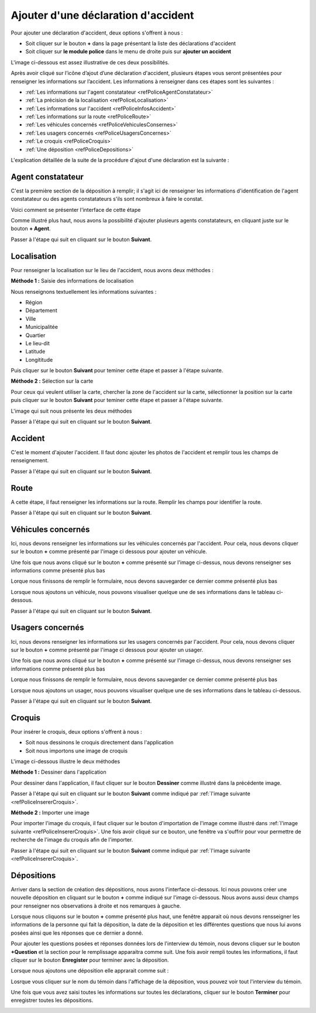 
Ajouter d'une déclaration d'accident
====================================

Pour ajouter une déclaration d'accident, deux options s'offrent à nous :

* Soit cliquer sur le bouton **+** dans la page présentant la liste des déclarations d'accident

* Soit cliquer sur **le module police** dans le menu de droite puis sur **ajouter un accident** 

L'image ci-dessous est assez illustrative de ces deux possibilités.

.. image:: ../Images/img-police1&2/int_acc.jpg
    :name: Accueil police/gendarmerie
.. centered:: Accueil police/gendarmerie

Après avoir cliqué sur l’icône d’ajout d’une déclaration d'accident, plusieurs étapes vous seront présentées 
pour renseigner les informations sur l’accident. Les informations à renseigner dans ces étapes sont les 
suivantes :

* :ref:`Les informations sur l'agent constatateur <refPoliceAgentConstatateur>`
* :ref:`La précision de la localisation <refPoliceLocalisation>`
* :ref:`Les informations sur l'accident <refPoliceInfosAccident>`
* :ref:`Les informations sur la route <refPoliceRoute>`
* :ref:`Les véhicules concernés <refPoliceVehiculesConsernes>`
* :ref:`Les usagers concernés <refPoliceUsagersConcernes>`
* :ref:`Le croquis <refPoliceCroquis>`
* :ref:`Une déposition <refPoliceDepositions>`

L'explication détaillée de la suite de la procédure d'ajout d'une déclaration est la suivante :

.. _refPoliceAgentConstatateur:

Agent constatateur
------------------

C'est la première section de la déposition à remplir; il s'agit ici de renseigner les 
informations d'identification de l'agent constatateur ou des agents constatateurs s'ils 
sont nombreux à faire le constat.

Voici comment se présenter l'interface de cette étape

.. image:: ../Images/img-police1&2/PoliceAgentConstatateur.jpg
.. centered:: Agent constatateur

Comme illustré plus haut, nous avons la possibilité d'ajouter plusieurs agents constatateurs, 
en cliquant juste sur le bouton **+ Agent**.

.. image:: ../Images/img-police1&2/PoliceDeuxiemeAgentConstatateur.jpg
.. centered:: Deuxième agent constatateur

Passer à l'étape qui suit en cliquant sur le bouton **Suivant**.

.. _refPoliceLocalisation:

Localisation 
------------

Pour renseigner la localisation sur le lieu de l'accident, nous avons deux méthodes :

**Méthode 1 :** Saisie des informations de localisation

Nous renseignons textuellement les informations suivantes :

* Région 
* Département 
* Ville
* Municipalitée
* Quartier
* Le lieu-dit
* Latitude
* Longititude

Puis cliquer sur le bouton **Suivant** pour teminer cette étape et passer à l'étape suivante.

**Méthode 2 :** Sélection sur la carte

Pour ceux qui veulent utiliser la carte, chercher la zone de l'accident sur la carte, sélectionner 
la position sur la carte puis cliquer sur le bouton **Suivant** pour teminer cette étape et passer 
à l'étape suivante.

L'image qui suit nous présente les deux méthodes  

.. image:: ../Images/img-police1&2/PoliceLocalisation.jpg
.. centered:: Informations sur la localisation

Passer à l'étape qui suit en cliquant sur le bouton **Suivant**.

.. image:: ../Images/img-police1&2/PoliceLocalisationBoutonSuivant.jpg
.. centered:: Bouton suivant.

.. _refPoliceInfosAccident:

Accident  
--------

C'est le moment d'ajouter l'accident. Il faut donc ajouter les photos de l'accident et 
remplir tous les champs de renseignement.

.. image:: ../Images/img-police1&2/PoliceInfosAccident.jpg
.. centered:: Section sur l'accident.

Passer à l'étape qui suit en cliquant sur le bouton **Suivant**.

.. _refPoliceRoute:

Route 
-----

A cette étape, il faut renseigner les informations sur la route. Remplir 
les champs pour identifier la route.

.. image:: ../Images/img-police1&2/PoliceInfosRoute.jpg
.. centered:: Informations sur la route.

Passer à l'étape qui suit en cliquant sur le bouton **Suivant**.

.. _refPoliceVehiculesConsernes:

Véhicules concernés 
-------------------

Ici, nous devons renseigner les informations sur les véhicules concernés par 
l'accident. Pour cela, nous devons cliquer sur le bouton **+** comme présenté 
par l'image ci dessous pour ajouter un véhicule.

.. image:: ../Images/img-police1&2/PoliceInfosVehicule.jpg
.. centered:: Renseigner les différents véhicules concernés.

Une fois que nous avons cliqué sur le bouton **+** comme présenté sur l'image ci-dessus, 
nous devons renseigner ses informations comme présenté plus bas

.. image:: ../Images/img-police1&2/PoliceRemplirInfosVehicule.jpg
.. centered:: Remplir les informations sur le véhicule concerné.

Lorque nous finissons de remplir le formulaire, nous devons sauvegarder ce dernier comme 
présenté plus bas

.. image:: ../Images/img-police1&2/PoliceEnregisterInfosVehicule.jpg
.. centered:: Enregister les informations sur le véhicule concerné.

Lorsque nous ajoutons un véhicule, nous pouvons visualiser quelque une de ses informations dans 
le tableau ci-dessous.

.. image:: ../Images/img-police1&2/PoliceTableauInfosVehicule.jpg
.. centered:: Tableau récapitulatif des différents véhicules concernés.

Passer à l'étape qui suit en cliquant sur le bouton **Suivant**.

.. _refPoliceUsagersConcernes:

Usagers concernés
-----------------

Ici, nous devons renseigner les informations sur les usagers concernés par 
l'accident. Pour cela, nous devons cliquer sur le bouton **+** comme présenté 
par l'image ci dessous pour ajouter un usager.

.. image:: ../Images/img-police1&2/PoliceInfosUsager.jpg
.. centered:: Renseigner les différents véhicules concernés.

Une fois que nous avons cliqué sur le bouton **+** comme présenté sur l'image ci-dessus, 
nous devons renseigner ses informations comme présenté plus bas

.. image:: ../Images/img-police1&2/PoliceRemplirInfosUsager.jpg
.. centered:: Remplir les informations sur le véhicule concerné.

Lorque nous finissons de remplir le formulaire, nous devons sauvegarder ce dernier comme 
présenté plus bas

.. image:: ../Images/img-police1&2/PoliceEnregisterInfosUsager.jpg
.. centered:: Enregister les informations sur le véhicule concerné.

Lorsque nous ajoutons un usager, nous pouvons visualiser quelque une de ses informations dans 
le tableau ci-dessous.

.. image:: ../Images/img-police1&2/PoliceTableauInfosUsager.jpg
.. centered:: Tableau récapitulatif des différents véhicules concernés.

Passer à l'étape qui suit en cliquant sur le bouton **Suivant**.

.. _refPoliceCroquis:

Croquis
-------

Pour insérer le croquis, deux options s'offrent à nous :

* Soit nous dessinons le croquis directement dans l'application
* Soit nous importons une image de croquis

L'image ci-dessous illustre le deux méthodes

.. _refPoliceInsererCroquis:

.. image:: ../Images/img-police1&2/PoliceInsererCroquis.jpg
.. centered:: Insérer un croquis.

**Méthode 1 :** Dessiner dans l'application

Pour dessiner dans l'application, il faut cliquer sur le bouton **Dessiner** 
comme illustré dans la précédente image.

.. image:: ../Images/img-police1&2/PoliceZoneDessin.jpg
.. centered:: Zone de dessin.

Passer à l'étape qui suit en cliquant sur le bouton **Suivant** comme indiqué par 
:ref:`l'image suivante <refPoliceInsererCroquis>`.

**Méthode 2 :** Importer une image

Pour importer l'image du croquis, il faut cliquer sur le bouton d'importation de 
l'image comme illustré dans :ref:`l'image suivante <refPoliceInsererCroquis>`.
Une fois avoir cliqué sur ce bouton, une fenêtre va s'ouffrir pour vour permettre de 
recherche de l'image du croquis afin de l'importer.

.. image:: ../Images/img-police1&2/PoliceImporterCroquis.jpg
.. centered:: Importer l'image du croquis.

Passer à l'étape qui suit en cliquant sur le bouton **Suivant** comme indiqué par 
:ref:`l'image suivante <refPoliceInsererCroquis>`.

.. _refPoliceDepositions:

Dépositions 
-----------

Arriver dans la section de création des dépositions, nous avons l'interface ci-dessous. 
Ici nous pouvons créer une nouvelle déposition en cliquant sur le bouton **+** comme 
indiqué sur l'image ci-dessous. Nous avons aussi deux champs pour renseigner nos observations 
à droite et nos remarques à gauche.

.. image:: ../Images/img-police1&2/PoliceCreerDeposition.jpg
.. centered:: Créer une déposition.

Lorsque nous cliquons sur le bouton **+** comme présenté plus haut, une fenêtre apparait où nous 
devons rensseigner les informations de la personne qui fait la déposition, la date de la déposition et 
les différentes questions que nous lui avons posées ainsi que les réponses que ce dernier a donné.

.. image:: ../Images/img-police1&2/PoliceNewDeposition.jpg 
.. centered::  Renseigner les informations sur la déposition.

Pour ajouter les questions posées et réponses données lors de l'interview du témoin, nous devons cliquer 
sur le bouton **+Question** et la section pour le remplissage apparaitra comme suit. Une fois avoir rempli 
toutes les informations, il faut cliquer sur le bouton **Enregister** pour terminer avec la déposition.

.. image:: ../Images/img-police1&2/PoliceNewDepositionQuestion.jpg 
.. centered::  Ajouter les questions.

Lorsque nous ajoutons une déposition elle apprarait comme suit :

.. image:: ../Images/img-police1&2/PoliceListeDepositionsCrees.jpg 
.. centered::  Liste de dépositions.

Losrque vous cliquer sur le nom du témoin dans l'affichage de la déposition, vous pouvez voir tout l'interview 
du témoin.

Une fois que vous avez saisi toutes les informations sur toutes les déclarations, cliquer sur le bouton **Terminer** 
pour enregistrer toutes les dépositions.

.. image:: ../Images/img-police1&2/PoliceVoirQuestionsRéponses.jpg 
.. centered::  Interview du témoin.
